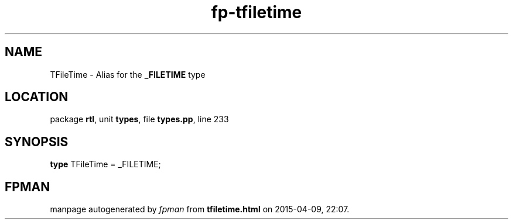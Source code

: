 .\" file autogenerated by fpman
.TH "fp-tfiletime" 3 "2014-03-14" "fpman" "Free Pascal Programmer's Manual"
.SH NAME
TFileTime - Alias for the \fB_FILETIME\fR type
.SH LOCATION
package \fBrtl\fR, unit \fBtypes\fR, file \fBtypes.pp\fR, line 233
.SH SYNOPSIS
\fBtype\fR TFileTime = _FILETIME;
.SH FPMAN
manpage autogenerated by \fIfpman\fR from \fBtfiletime.html\fR on 2015-04-09, 22:07.

